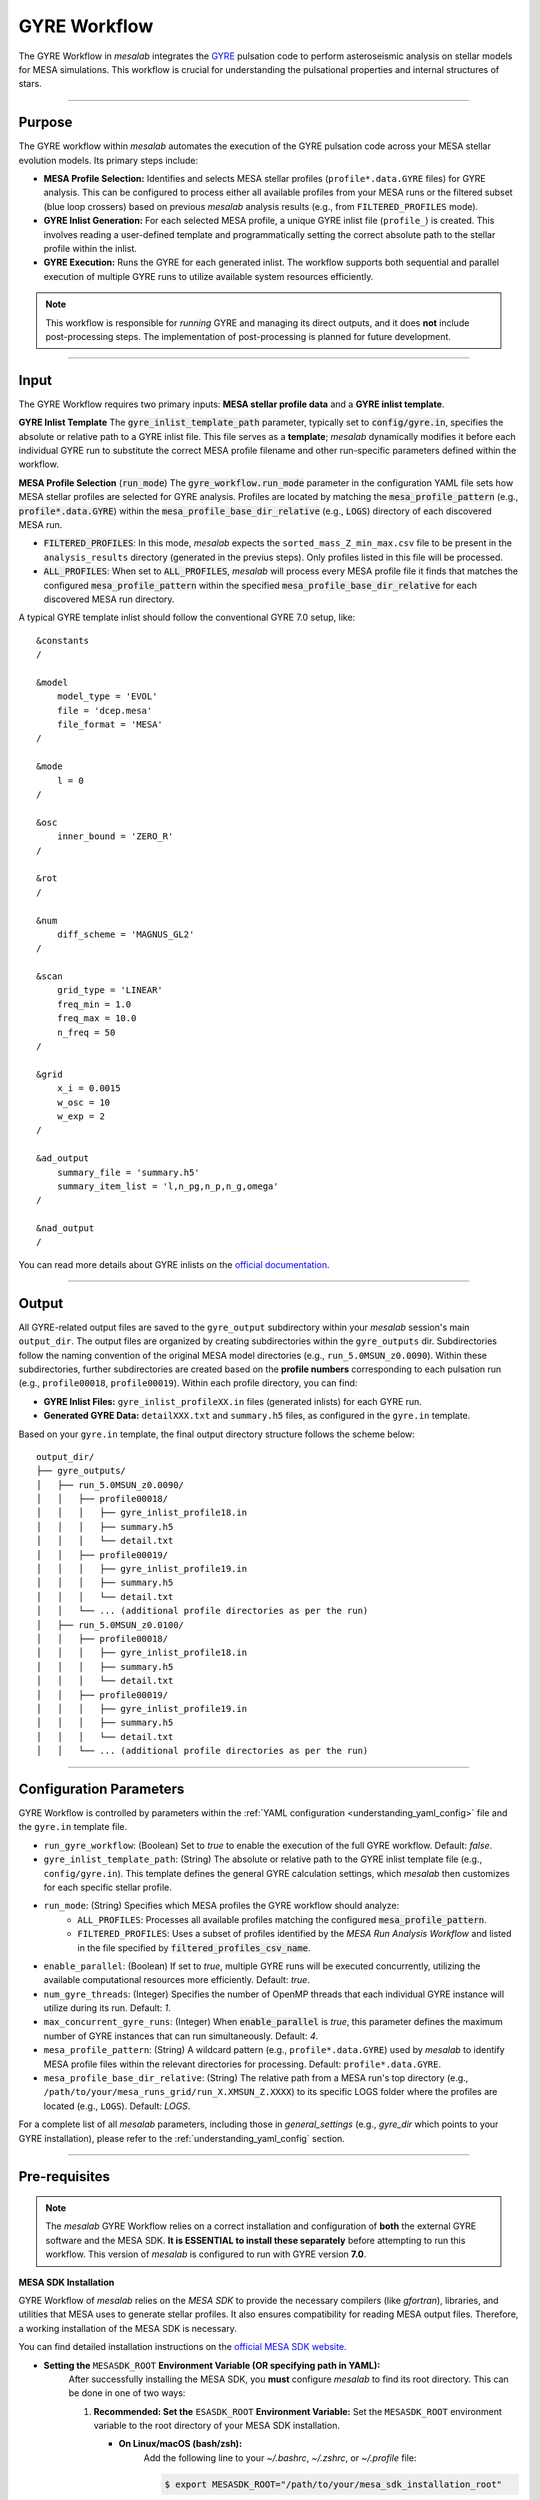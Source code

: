 .. _gyre_workflow:

GYRE Workflow
=============

The GYRE Workflow in `mesalab` integrates the `GYRE <https://gyre.readthedocs.io/>`_ pulsation code to perform asteroseismic analysis on stellar models for MESA simulations. This workflow is crucial for understanding the pulsational properties and internal structures of stars.

----

Purpose
-------

The GYRE workflow within `mesalab` automates the execution of the GYRE pulsation code across your MESA stellar evolution models. Its primary steps include:

* **MESA Profile Selection:** Identifies and selects MESA stellar profiles (``profile*.data.GYRE`` files) for GYRE analysis. This can be configured to process either all available profiles from your MESA runs or the filtered subset (blue loop crossers) based on previous `mesalab` analysis results (e.g., from ``FILTERED_PROFILES`` mode).
* **GYRE Inlist Generation:** For each selected MESA profile, a unique GYRE inlist file (``profile_``) is created. This involves reading a user-defined template and programmatically setting the correct absolute path to the stellar profile within the inlist.
* **GYRE Execution:** Runs the GYRE for each generated inlist. The workflow supports both sequential and parallel execution of multiple GYRE runs to utilize available system resources efficiently.

.. note::
    This workflow is responsible for *running* GYRE and managing its direct outputs, and it does **not** include post-processing steps. The implementation of post-processing is planned for future development.

----

Input
-----

The GYRE Workflow requires two primary inputs: **MESA stellar profile data** and a **GYRE inlist template**.

**GYRE Inlist Template**
The :code:`gyre_inlist_template_path` parameter, typically set to :code:`config/gyre.in`, specifies the absolute or relative path to a GYRE inlist file. This file serves as a **template**; `mesalab` dynamically modifies it before each individual GYRE run to substitute the correct MESA profile filename and other run-specific parameters defined within the workflow.

**MESA Profile Selection** (:code:`run_mode`)
The :code:`gyre_workflow.run_mode` parameter in the configuration YAML file sets how MESA stellar profiles are selected for GYRE analysis. Profiles are located by matching the :code:`mesa_profile_pattern` (e.g., :code:`profile*.data.GYRE`) within the :code:`mesa_profile_base_dir_relative` (e.g., :code:`LOGS`) directory of each discovered MESA run.

* :code:`FILTERED_PROFILES`: In this mode, `mesalab` expects the ``sorted_mass_Z_min_max.csv`` file to be present in the ``analysis_results`` directory (generated in the previus steps). Only profiles listed in this file will be processed.
* :code:`ALL_PROFILES`: When set to :code:`ALL_PROFILES`, `mesalab` will process every MESA profile file it finds that matches the configured :code:`mesa_profile_pattern` within the specified :code:`mesa_profile_base_dir_relative` for each discovered MESA run directory.

A typical GYRE template inlist should follow the conventional GYRE 7.0 setup, like::

    &constants
    /

    &model
        model_type = 'EVOL'
        file = 'dcep.mesa'
        file_format = 'MESA'
    /

    &mode
        l = 0
    /

    &osc
        inner_bound = 'ZERO_R'
    /

    &rot
    /

    &num
        diff_scheme = 'MAGNUS_GL2'
    /

    &scan
        grid_type = 'LINEAR'
        freq_min = 1.0
        freq_max = 10.0
        n_freq = 50
    /

    &grid
        x_i = 0.0015
        w_osc = 10
        w_exp = 2
    /

    &ad_output
        summary_file = 'summary.h5'
        summary_item_list = 'l,n_pg,n_p,n_g,omega'
    /   

    &nad_output
    /


You can read more details about GYRE inlists on the `official documentation <https://gyre.readthedocs.io/>`_.


----

Output
------

All GYRE-related output files are saved to the ``gyre_output`` subdirectory within your `mesalab` session's main ``output_dir``. The output files are organized by creating subdirectories within the ``gyre_outputs``  dir. Subdirectories follow the naming convention of the original MESA model directories (e.g., ``run_5.0MSUN_z0.0090``). Within these subdirectories, further subdirectories are created based on the **profile numbers** corresponding to each pulsation run (e.g., ``profile00018``, ``profile00019``). Within each profile directory, you can find:

* **GYRE Inlist Files:** ``gyre_inlist_profileXX.in`` files (generated inlists) for each GYRE run.
* **Generated GYRE Data:** ``detailXXX.txt`` and ``summary.h5`` files, as configured in the ``gyre.in`` template.


Based on your ``gyre.in`` template, the final output directory structure follows the scheme below::

    output_dir/
    ├── gyre_outputs/
    │   ├── run_5.0MSUN_z0.0090/
    │   │   ├── profile00018/
    │   │   │   ├── gyre_inlist_profile18.in
    │   │   │   ├── summary.h5
    │   │   │   └── detail.txt
    │   │   ├── profile00019/
    │   │   │   ├── gyre_inlist_profile19.in
    │   │   │   ├── summary.h5
    │   │   │   └── detail.txt
    │   │   └── ... (additional profile directories as per the run)
    │   ├── run_5.0MSUN_z0.0100/
    │   │   ├── profile00018/
    │   │   │   ├── gyre_inlist_profile18.in
    │   │   │   ├── summary.h5
    │   │   │   └── detail.txt
    │   │   ├── profile00019/
    │   │   │   ├── gyre_inlist_profile19.in
    │   │   │   ├── summary.h5
    │   │   │   └── detail.txt
    │   │   └── ... (additional profile directories as per the run)

----

Configuration Parameters
------------------------

GYRE Workflow is controlled by parameters within the :ref:`YAML configuration <understanding_yaml_config>` file and the ``gyre.in`` template file.

* ``run_gyre_workflow``: (Boolean) Set to `true` to enable the execution of the full GYRE workflow. Default: `false`.
* ``gyre_inlist_template_path``: (String) The absolute or relative path to the GYRE inlist template file (e.g., ``config/gyre.in``). This template defines the general GYRE calculation settings, which `mesalab` then customizes for each specific stellar profile.

* ``run_mode``: (String) Specifies which MESA profiles the GYRE workflow should analyze:
    * ``ALL_PROFILES``: Processes all available profiles matching the configured :code:`mesa_profile_pattern`.
    * ``FILTERED_PROFILES``: Uses a subset of profiles identified by the `MESA Run Analysis Workflow` and listed in the file specified by :code:`filtered_profiles_csv_name`.

* ``enable_parallel``: (Boolean) If set to `true`, multiple GYRE runs will be executed concurrently, utilizing the available computational resources more efficiently. Default: `true`.
* ``num_gyre_threads``: (Integer) Specifies the number of OpenMP threads that each individual GYRE instance will utilize during its run. Default: `1`.
* ``max_concurrent_gyre_runs``: (Integer) When :code:`enable_parallel` is `true`, this parameter defines the maximum number of GYRE instances that can run simultaneously. Default: `4`.
* ``mesa_profile_pattern``: (String) A wildcard pattern (e.g., ``profile*.data.GYRE``) used by `mesalab` to identify MESA profile files within the relevant directories for processing. Default: ``profile*.data.GYRE``.
* ``mesa_profile_base_dir_relative``: (String) The relative path from a MESA run's top directory (e.g., ``/path/to/your/mesa_runs_grid/run_X.XMSUN_Z.XXXX``) to its specific LOGS folder where the profiles are located (e.g., ``LOGS``). Default: `LOGS`.


For a complete list of all `mesalab` parameters, including those in `general_settings` (e.g., `gyre_dir` which points to your GYRE installation), please refer to the :ref:`understanding_yaml_config` section.

----

Pre-requisites
--------------

.. note::
    The `mesalab` GYRE Workflow relies on a correct installation and configuration of **both** the external GYRE software and the MESA SDK. **It is ESSENTIAL to install these separately** before attempting to run this workflow. This version of `mesalab` is configured to run with GYRE version **7.0**.

**MESA SDK Installation**
    
GYRE Workflow of `mesalab` relies on the `MESA SDK` to provide the necessary compilers (like `gfortran`), libraries, and utilities that MESA uses to generate stellar profiles. It also ensures compatibility for reading MESA output files. Therefore, a working installation of the MESA SDK is necessary.

You can find detailed installation instructions on the `official MESA SDK website <http://user.astro.wisc.edu/~townsend/static.php?ref=mesasdk>`_.

* **Setting the** ``MESASDK_ROOT`` **Environment Variable (OR specifying path in YAML):**
    After successfully installing the MESA SDK, you **must** configure `mesalab` to find its root directory. This can be done in one of two ways:

    1.  **Recommended: Set the** ``ESASDK_ROOT`` **Environment Variable:**
        Set the ``MESASDK_ROOT`` environment variable to the root directory of your MESA SDK installation.

        * **On Linux/macOS (bash/zsh):**
            Add the following line to your `~/.bashrc`, `~/.zshrc`, or `~/.profile` file:

            .. code-block:: console
            
                $ export MESASDK_ROOT="/path/to/your/mesa_sdk_installation_root"

        Replace the example path with the actual, full path to your MESA SDK root directory and start a **new** terminal, or type `source ~/.bashrc`, `source ~/.zshrc`, or `source ~/.profile`.

    2.  **Alternative: Specify `mesasdk_root` Directly in the YAML Configuration:**
        You can also explicitly provide the full path to your MESA SDK root directory within the `general_settings` section of your `mesalab` configuration YAML file.
       
        .. code-block:: yaml

            general_settings:
                mesasdk_root: "/path/to/your/mesasdk" # Overrides MESASDK_ROOT environment variable
                # ...

**GYRE Installation**

You *must* have the GYRE pulsation code installed separately on your system. `mesalab` does not install GYRE for you; it only interacts with an existing GYRE installation. For GYRE **v7.0**, the official and comprehensive installation guide (including compilation steps) is available `here <https://gyre.readthedocs.io/en/v7.0/ref-guide/installation.html>`_.

Follow these instructions carefully to compile and install GYRE on your system.

* **Setting the** `GYRE_DIR` **Environment Variable (OR specifying paths in YAML):**
    After successfully installing GYRE, you **must** configure `mesalab` to find the GYRE executables. This can be done in one of two ways, with the `GYRE_DIR` environment variable being the most common and recommended:

    1.  **Recommended: Set the `GYRE_DIR` Environment Variable:**
        Set the `GYRE_DIR` environment variable to point to your GYRE installation's root directory and add its `bin` subdirectory to your system's `PATH` environment variable.

        * **On Linux/macOS (bash/zsh):**
            Add the following lines to your `~/.bashrc`, `~/.zshrc`, or `~/.profile` file:

            .. code-block:: console

                $ export GYRE_DIR="/path/to/your/gyre_installation_root"
                $ export PATH="$GYRE_DIR/bin:$PATH" # Add GYRE executables to your PATH

            Replace the example path with the actual, full path to your GYRE installation directory and start a **new** terminal, or type `source ~/.bashrc`, `source ~/.zshrc`, or `source ~/.profile`.

    2.  **Alternative: Specify** ``gyre_dir`` **Directly in the YAML Configuration:**
        As an alternative to setting environment variables, you can explicitly provide the full path to GYRE's `bin` directory within the `general_settings` section of your `mesalab` configuration YAML file. This is useful if you have multiple GYRE installations or prefer not to modify your system's environment variables.

        .. code-block:: yaml

            general_settings:
                gyre_dir: "/path/to/your/gyre/install/bin" # Points to GYRE's 'bin' directory
                # ...

        Replace the example path with the actual, full path to your GYRE `bin` directory.

----

**Troubleshooting**

* For more detailed information on diagnosing and resolving common GYRE-related issues (e.g., "command not found" errors, or unexpected workflow skips), please refer to the :ref:`trouble_shooting_gyre` entry in the Troubleshooting section, or consult the `official GYRE documentation <https://gyre.readthedocs.io/en/v7.0/index.html>`_.

----

Running this Workflow Independently
-----------------------------------

GYRE workflow can be run independently if you have already performed the MESA Run Analysis in a previous `mesalab` run, and you simply wish to run or re-run the pulsation analysis. This is particularly useful for, e.g., trying different GYRE ``inlist`` templates.

To run only this part, ensure your YAML configuration file has the following settings:

.. code-block:: yaml

    # Minimal configuration to run only the GYRE workflow
    general_settings:
        # Optional: Explicitly specify SDK and GYRE binary paths here
        # if you are NOT using environment variables (MESASDK_ROOT, GYRE_DIR)
        # mesasdk_root: "/path/to/your/mesasdk"
        # gyre_dir: "/path/to/your/gyre/install/bin"
        force_reanalysis: false

    blue_loop_analysis:
        analyze_blue_loop: false

    plotting_settings:
        generate_heatmaps: false                    
        generate_hr_diagrams: "none"                
        generate_blue_loop_plots_with_bc: false     

    gyre_workflow:
        run_gyre_workflow: true 
        gyre_inlist_template_path: "config/gyre.in"                                       
        run_mode: "FILTERED_PROFILES"               
        num_gyre_threads: 1                         # Number of OpenMP threads for each individual GYRE run
        enable_parallel: true                       # Enable/disable parallel execution of multiple GYRE runs
        max_concurrent_gyre_runs: 4                 # Maximum number of concurrent GYRE runs if enable_parallel is true
        mesa_profile_pattern: "profile*.data.GYRE"  # Wildcard pattern for MESA profile files (e.g., "profile*.data.GYRE")
        mesa_profile_base_dir_relative: "LOGS"      # Relative path from a MESA run directory to its LOGS folder (e.g., "LOGS")


Then, execute mesalab as usual:

.. code-block:: console

    $ mesalab --config path/to/your_config_settings.yaml

`mesalab` will look for the necessary MESA profile input (e.g., ``analysis_results/sorted_mass_Z_min_max.csv``) in the analysis_results directory relative to your specified ``output_dir`` from the previous analysis run.